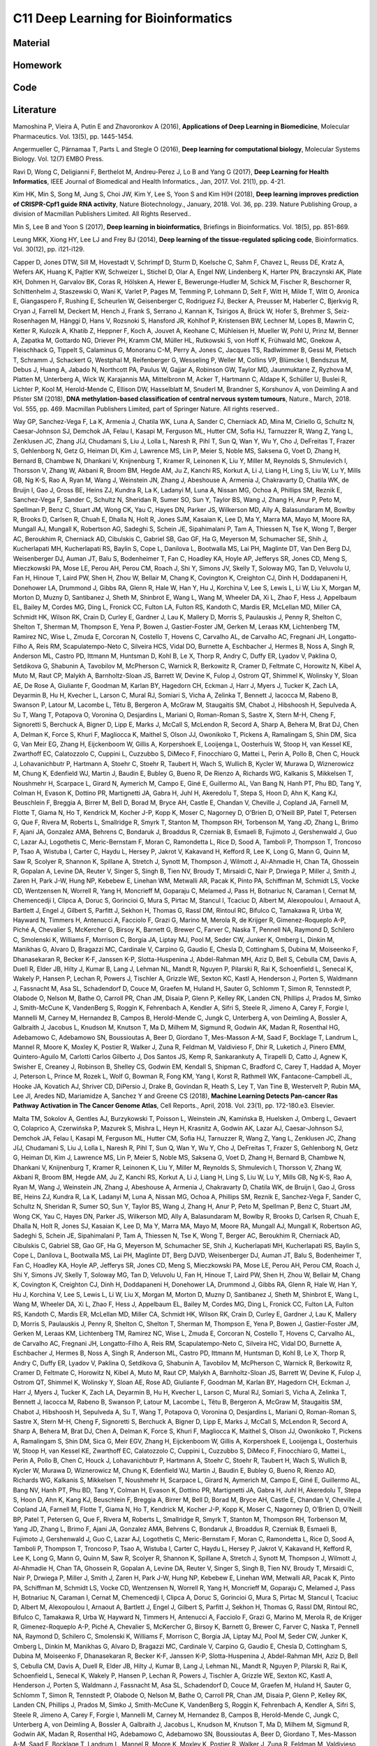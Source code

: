 ************************************
C11 Deep Learning for Bioinformatics
************************************

Material
========

Homework
========

Code
====

Literature
==========

Mamoshina P, Vieira A, Putin E and Zhavoronkov A (2016), **Applications of Deep Learning in Biomedicine**, Molecular Pharmaceutics. Vol. 13(5), pp. 1445-1454.

Angermueller C, Pärnamaa T, Parts L and Stegle O (2016), **Deep learning for computational biology**, Molecular Systems Biology. Vol. 12(7) EMBO Press.

Rav\i D, Wong C, Deligianni F, Berthelot M, Andreu-Perez J, Lo B and Yang G (2017), **Deep Learning for Health Informatics**, IEEE Journal of Biomedical and Health Informatics., Jan, 2017. Vol. 21(1), pp. 4-21.

Kim HK, Min S, Song M, Jung S, Choi JW, Kim Y, Lee S, Yoon S and Kim H(H (2018), **Deep learning improves prediction of CRISPR-Cpf1 guide RNA activity**, Nature Biotechnology., January, 2018. Vol. 36, pp. 239. Nature Publishing Group, a division of Macmillan Publishers Limited. All Rights Reserved..

Min S, Lee B and Yoon S (2017), **Deep learning in bioinformatics**, Briefings in Bioinformatics. Vol. 18(5), pp. 851-869.

Leung MKK, Xiong HY, Lee LJ and Frey BJ (2014), **Deep learning of the tissue-regulated splicing code**, Bioinformatics. Vol. 30(12), pp. i121-i129.

Capper D, Jones DTW, Sill M, Hovestadt V, Schrimpf D, Sturm D, Koelsche C, Sahm F, Chavez L, Reuss DE, Kratz A, Wefers AK, Huang K, Pajtler KW, Schweizer L, Stichel D, Olar A, Engel NW, Lindenberg K, Harter PN, Braczynski AK, Plate KH, Dohmen H, Garvalov BK, Coras R, Hölsken A, Hewer E, Bewerunge-Hudler M, Schick M, Fischer R, Beschorner R, Schittenhelm J, Staszewski O, Wani K, Varlet P, Pages M, Temming P, Lohmann D, Selt F, Witt H, Milde T, Witt O, Aronica E, Giangaspero F, Rushing E, Scheurlen W, Geisenberger C, Rodriguez FJ, Becker A, Preusser M, Haberler C, Bjerkvig R, Cryan J, Farrell M, Deckert M, Hench J, Frank S, Serrano J, Kannan K, Tsirigos A, Brück W, Hofer S, Brehmer S, Seiz-Rosenhagen M, Hänggi D, Hans V, Rozsnoki S, Hansford JR, Kohlhof P, Kristensen BW, Lechner M, Lopes B, Mawrin C, Ketter R, Kulozik A, Khatib Z, Heppner F, Koch A, Jouvet A, Keohane C, Mühleisen H, Mueller W, Pohl U, Prinz M, Benner A, Zapatka M, Gottardo NG, Driever PH, Kramm CM, Müller HL, Rutkowski S, von Hoff K, Frühwald MC, Gnekow A, Fleischhack G, Tippelt S, Calaminus G, Monoranu C-M, Perry A, Jones C, Jacques TS, Radlwimmer B, Gessi M, Pietsch T, Schramm J, Schackert G, Westphal M, Reifenberger G, Wesseling P, Weller M, Collins VP, Blümcke I, Bendszus M, Debus J, Huang A, Jabado N, Northcott PA, Paulus W, Gajjar A, Robinson GW, Taylor MD, Jaunmuktane Z, Ryzhova M, Platten M, Unterberg A, Wick W, Karajannis MA, Mittelbronn M, Acker T, Hartmann C, Aldape K, Schüller U, Buslei R, Lichter P, Kool M, Herold-Mende C, Ellison DW, Hasselblatt M, Snuderl M, Brandner S, Korshunov A, von Deimling A and Pfister SM (2018), **DNA methylation-based classification of central nervous system tumours**, Nature., March, 2018. Vol. 555, pp. 469. Macmillan Publishers Limited, part of Springer Nature. All rights reserved..

Way GP, Sanchez-Vega F, La K, Armenia J, Chatila WK, Luna A, Sander C, Cherniack AD, Mina M, Ciriello G, Schultz N, Caesar-Johnson SJ, Demchok JA, Felau I, Kasapi M, Ferguson ML, Hutter CM, Sofia HJ, Tarnuzzer R, Wang Z, Yang L, Zenklusen JC, Zhang J(J, Chudamani S, Liu J, Lolla L, Naresh R, Pihl T, Sun Q, Wan Y, Wu Y, Cho J, DeFreitas T, Frazer S, Gehlenborg N, Getz G, Heiman DI, Kim J, Lawrence MS, Lin P, Meier S, Noble MS, Saksena G, Voet D, Zhang H, Bernard B, Chambwe N, Dhankani V, Knijnenburg T, Kramer R, Leinonen K, Liu Y, Miller M, Reynolds S, Shmulevich I, Thorsson V, Zhang W, Akbani R, Broom BM, Hegde AM, Ju Z, Kanchi RS, Korkut A, Li J, Liang H, Ling S, Liu W, Lu Y, Mills GB, Ng K-S, Rao A, Ryan M, Wang J, Weinstein JN, Zhang J, Abeshouse A, Armenia J, Chakravarty D, Chatila WK, de Bruijn I, Gao J, Gross BE, Heins ZJ, Kundra R, La K, Ladanyi M, Luna A, Nissan MG, Ochoa A, Phillips SM, Reznik E, Sanchez-Vega F, Sander C, Schultz N, Sheridan R, Sumer SO, Sun Y, Taylor BS, Wang J, Zhang H, Anur P, Peto M, Spellman P, Benz C, Stuart JM, Wong CK, Yau C, Hayes DN, Parker JS, Wilkerson MD, Ally A, Balasundaram M, Bowlby R, Brooks D, Carlsen R, Chuah E, Dhalla N, Holt R, Jones SJM, Kasaian K, Lee D, Ma Y, Marra MA, Mayo M, Moore RA, Mungall AJ, Mungall K, Robertson AG, Sadeghi S, Schein JE, Sipahimalani P, Tam A, Thiessen N, Tse K, Wong T, Berger AC, Beroukhim R, Cherniack AD, Cibulskis C, Gabriel SB, Gao GF, Ha G, Meyerson M, Schumacher SE, Shih J, Kucherlapati MH, Kucherlapati RS, Baylin S, Cope L, Danilova L, Bootwalla MS, Lai PH, Maglinte DT, Van Den Berg DJ, Weisenberger DJ, Auman JT, Balu S, Bodenheimer T, Fan C, Hoadley KA, Hoyle AP, Jefferys SR, Jones CD, Meng S, Mieczkowski PA, Mose LE, Perou AH, Perou CM, Roach J, Shi Y, Simons JV, Skelly T, Soloway MG, Tan D, Veluvolu U, Fan H, Hinoue T, Laird PW, Shen H, Zhou W, Bellair M, Chang K, Covington K, Creighton CJ, Dinh H, Doddapaneni H, Donehower LA, Drummond J, Gibbs RA, Glenn R, Hale W, Han Y, Hu J, Korchina V, Lee S, Lewis L, Li W, Liu X, Morgan M, Morton D, Muzny D, Santibanez J, Sheth M, Shinbrot E, Wang L, Wang M, Wheeler DA, Xi L, Zhao F, Hess J, Appelbaum EL, Bailey M, Cordes MG, Ding L, Fronick CC, Fulton LA, Fulton RS, Kandoth C, Mardis ER, McLellan MD, Miller CA, Schmidt HK, Wilson RK, Crain D, Curley E, Gardner J, Lau K, Mallery D, Morris S, Paulauskis J, Penny R, Shelton C, Shelton T, Sherman M, Thompson E, Yena P, Bowen J, Gastier-Foster JM, Gerken M, Leraas KM, Lichtenberg TM, Ramirez NC, Wise L, Zmuda E, Corcoran N, Costello T, Hovens C, Carvalho AL, de Carvalho AC, Fregnani JH, Longatto-Filho A, Reis RM, Scapulatempo-Neto C, Silveira HCS, Vidal DO, Burnette A, Eschbacher J, Hermes B, Noss A, Singh R, Anderson ML, Castro PD, Ittmann M, Huntsman D, Kohl B, Le X, Thorp R, Andry C, Duffy ER, Lyadov V, Paklina O, Setdikova G, Shabunin A, Tavobilov M, McPherson C, Warnick R, Berkowitz R, Cramer D, Feltmate C, Horowitz N, Kibel A, Muto M, Raut CP, Malykh A, Barnholtz-Sloan JS, Barrett W, Devine K, Fulop J, Ostrom QT, Shimmel K, Wolinsky Y, Sloan AE, De Rose A, Giuliante F, Goodman M, Karlan BY, Hagedorn CH, Eckman J, Harr J, Myers J, Tucker K, Zach LA, Deyarmin B, Hu H, Kvecher L, Larson C, Mural RJ, Somiari S, Vicha A, Zelinka T, Bennett J, Iacocca M, Rabeno B, Swanson P, Latour M, Lacombe L, Têtu B, Bergeron A, McGraw M, Staugaitis SM, Chabot J, Hibshoosh H, Sepulveda A, Su T, Wang T, Potapova O, Voronina O, Desjardins L, Mariani O, Roman-Roman S, Sastre X, Stern M-H, Cheng F, Signoretti S, Berchuck A, Bigner D, Lipp E, Marks J, McCall S, McLendon R, Secord A, Sharp A, Behera M, Brat DJ, Chen A, Delman K, Force S, Khuri F, Magliocca K, Maithel S, Olson JJ, Owonikoko T, Pickens A, Ramalingam S, Shin DM, Sica G, Van Meir EG, Zhang H, Eijckenboom W, Gillis A, Korpershoek E, Looijenga L, Oosterhuis W, Stoop H, van Kessel KE, Zwarthoff EC, Calatozzolo C, Cuppini L, Cuzzubbo S, DiMeco F, Finocchiaro G, Mattei L, Perin A, Pollo B, Chen C, Houck J, Lohavanichbutr P, Hartmann A, Stoehr C, Stoehr R, Taubert H, Wach S, Wullich B, Kycler W, Murawa D, Wiznerowicz M, Chung K, Edenfield WJ, Martin J, Baudin E, Bubley G, Bueno R, De Rienzo A, Richards WG, Kalkanis S, Mikkelsen T, Noushmehr H, Scarpace L, Girard N, Aymerich M, Campo E, Giné E, Guillermo AL, Van Bang N, Hanh PT, Phu BD, Tang Y, Colman H, Evason K, Dottino PR, Martignetti JA, Gabra H, Juhl H, Akeredolu T, Stepa S, Hoon D, Ahn K, Kang KJ, Beuschlein F, Breggia A, Birrer M, Bell D, Borad M, Bryce AH, Castle E, Chandan V, Cheville J, Copland JA, Farnell M, Flotte T, Giama N, Ho T, Kendrick M, Kocher J-P, Kopp K, Moser C, Nagorney D, O’Brien D, O’Neill BP, Patel T, Petersen G, Que F, Rivera M, Roberts L, Smallridge R, Smyrk T, Stanton M, Thompson RH, Torbenson M, Yang JD, Zhang L, Brimo F, Ajani JA, Gonzalez AMA, Behrens C, Bondaruk J, Broaddus R, Czerniak B, Esmaeli B, Fujimoto J, Gershenwald J, Guo C, Lazar AJ, Logothetis C, Meric-Bernstam F, Moran C, Ramondetta L, Rice D, Sood A, Tamboli P, Thompson T, Troncoso P, Tsao A, Wistuba I, Carter C, Haydu L, Hersey P, Jakrot V, Kakavand H, Kefford R, Lee K, Long G, Mann G, Quinn M, Saw R, Scolyer R, Shannon K, Spillane A, Stretch J, Synott M, Thompson J, Wilmott J, Al-Ahmadie H, Chan TA, Ghossein R, Gopalan A, Levine DA, Reuter V, Singer S, Singh B, Tien NV, Broudy T, Mirsaidi C, Nair P, Drwiega P, Miller J, Smith J, Zaren H, Park J-W, Hung NP, Kebebew E, Linehan WM, Metwalli AR, Pacak K, Pinto PA, Schiffman M, Schmidt LS, Vocke CD, Wentzensen N, Worrell R, Yang H, Moncrieff M, Goparaju C, Melamed J, Pass H, Botnariuc N, Caraman I, Cernat M, Chemencedji I, Clipca A, Doruc S, Gorincioi G, Mura S, Pirtac M, Stancul I, Tcaciuc D, Albert M, Alexopoulou I, Arnaout A, Bartlett J, Engel J, Gilbert S, Parfitt J, Sekhon H, Thomas G, Rassl DM, Rintoul RC, Bifulco C, Tamakawa R, Urba W, Hayward N, Timmers H, Antenucci A, Facciolo F, Grazi G, Marino M, Merola R, de Krijger R, Gimenez-Roqueplo A-P, Piché A, Chevalier S, McKercher G, Birsoy K, Barnett G, Brewer C, Farver C, Naska T, Pennell NA, Raymond D, Schilero C, Smolenski K, Williams F, Morrison C, Borgia JA, Liptay MJ, Pool M, Seder CW, Junker K, Omberg L, Dinkin M, Manikhas G, Alvaro D, Bragazzi MC, Cardinale V, Carpino G, Gaudio E, Chesla D, Cottingham S, Dubina M, Moiseenko F, Dhanasekaran R, Becker K-F, Janssen K-P, Slotta-Huspenina J, Abdel-Rahman MH, Aziz D, Bell S, Cebulla CM, Davis A, Duell R, Elder JB, Hilty J, Kumar B, Lang J, Lehman NL, Mandt R, Nguyen P, Pilarski R, Rai K, Schoenfield L, Senecal K, Wakely P, Hansen P, Lechan R, Powers J, Tischler A, Grizzle WE, Sexton KC, Kastl A, Henderson J, Porten S, Waldmann J, Fassnacht M, Asa SL, Schadendorf D, Couce M, Graefen M, Huland H, Sauter G, Schlomm T, Simon R, Tennstedt P, Olabode O, Nelson M, Bathe O, Carroll PR, Chan JM, Disaia P, Glenn P, Kelley RK, Landen CN, Phillips J, Prados M, Simko J, Smith-McCune K, VandenBerg S, Roggin K, Fehrenbach A, Kendler A, Sifri S, Steele R, Jimeno A, Carey F, Forgie I, Mannelli M, Carney M, Hernandez B, Campos B, Herold-Mende C, Jungk C, Unterberg A, von Deimling A, Bossler A, Galbraith J, Jacobus L, Knudson M, Knutson T, Ma D, Milhem M, Sigmund R, Godwin AK, Madan R, Rosenthal HG, Adebamowo C, Adebamowo SN, Boussioutas A, Beer D, Giordano T, Mes-Masson A-M, Saad F, Bocklage T, Landrum L, Mannel R, Moore K, Moxley K, Postier R, Walker J, Zuna R, Feldman M, Valdivieso F, Dhir R, Luketich J, Pinero EMM, Quintero-Aguilo M, Carlotti Carlos Gilberto J, Dos Santos JS, Kemp R, Sankarankuty A, Tirapelli D, Catto J, Agnew K, Swisher E, Creaney J, Robinson B, Shelley CS, Godwin EM, Kendall S, Shipman C, Bradford C, Carey T, Haddad A, Moyer J, Peterson L, Prince M, Rozek L, Wolf G, Bowman R, Fong KM, Yang I, Korst R, Rathmell WK, Fantacone-Campbell JL, Hooke JA, Kovatich AJ, Shriver CD, DiPersio J, Drake B, Govindan R, Heath S, Ley T, Van Tine B, Westervelt P, Rubin MA, Lee JI, Aredes ND, Mariamidze A, Sanchez Y and Greene CS (2018), **Machine Learning Detects Pan-cancer Ras Pathway Activation in The Cancer Genome Atlas**, Cell Reports., April, 2018. Vol. 23(1), pp. 172-180.e3. Elsevier.

Malta TM, Sokolov A, Gentles AJ, Burzykowski T, Poisson L, Weinstein JN, Kamińska B, Huelsken J, Omberg L, Gevaert O, Colaprico A, Czerwińska P, Mazurek S, Mishra L, Heyn H, Krasnitz A, Godwin AK, Lazar AJ, Caesar-Johnson SJ, Demchok JA, Felau I, Kasapi M, Ferguson ML, Hutter CM, Sofia HJ, Tarnuzzer R, Wang Z, Yang L, Zenklusen JC, Zhang J(J, Chudamani S, Liu J, Lolla L, Naresh R, Pihl T, Sun Q, Wan Y, Wu Y, Cho J, DeFreitas T, Frazer S, Gehlenborg N, Getz G, Heiman DI, Kim J, Lawrence MS, Lin P, Meier S, Noble MS, Saksena G, Voet D, Zhang H, Bernard B, Chambwe N, Dhankani V, Knijnenburg T, Kramer R, Leinonen K, Liu Y, Miller M, Reynolds S, Shmulevich I, Thorsson V, Zhang W, Akbani R, Broom BM, Hegde AM, Ju Z, Kanchi RS, Korkut A, Li J, Liang H, Ling S, Liu W, Lu Y, Mills GB, Ng K-S, Rao A, Ryan M, Wang J, Weinstein JN, Zhang J, Abeshouse A, Armenia J, Chakravarty D, Chatila WK, de Bruijn I, Gao J, Gross BE, Heins ZJ, Kundra R, La K, Ladanyi M, Luna A, Nissan MG, Ochoa A, Phillips SM, Reznik E, Sanchez-Vega F, Sander C, Schultz N, Sheridan R, Sumer SO, Sun Y, Taylor BS, Wang J, Zhang H, Anur P, Peto M, Spellman P, Benz C, Stuart JM, Wong CK, Yau C, Hayes DN, Parker JS, Wilkerson MD, Ally A, Balasundaram M, Bowlby R, Brooks D, Carlsen R, Chuah E, Dhalla N, Holt R, Jones SJ, Kasaian K, Lee D, Ma Y, Marra MA, Mayo M, Moore RA, Mungall AJ, Mungall K, Robertson AG, Sadeghi S, Schein JE, Sipahimalani P, Tam A, Thiessen N, Tse K, Wong T, Berger AC, Beroukhim R, Cherniack AD, Cibulskis C, Gabriel SB, Gao GF, Ha G, Meyerson M, Schumacher SE, Shih J, Kucherlapati MH, Kucherlapati RS, Baylin S, Cope L, Danilova L, Bootwalla MS, Lai PH, Maglinte DT, Berg DJVD, Weisenberger DJ, Auman JT, Balu S, Bodenheimer T, Fan C, Hoadley KA, Hoyle AP, Jefferys SR, Jones CD, Meng S, Mieczkowski PA, Mose LE, Perou AH, Perou CM, Roach J, Shi Y, Simons JV, Skelly T, Soloway MG, Tan D, Veluvolu U, Fan H, Hinoue T, Laird PW, Shen H, Zhou W, Bellair M, Chang K, Covington K, Creighton CJ, Dinh H, Doddapaneni H, Donehower LA, Drummond J, Gibbs RA, Glenn R, Hale W, Han Y, Hu J, Korchina V, Lee S, Lewis L, Li W, Liu X, Morgan M, Morton D, Muzny D, Santibanez J, Sheth M, Shinbrot E, Wang L, Wang M, Wheeler DA, Xi L, Zhao F, Hess J, Appelbaum EL, Bailey M, Cordes MG, Ding L, Fronick CC, Fulton LA, Fulton RS, Kandoth C, Mardis ER, McLellan MD, Miller CA, Schmidt HK, Wilson RK, Crain D, Curley E, Gardner J, Lau K, Mallery D, Morris S, Paulauskis J, Penny R, Shelton C, Shelton T, Sherman M, Thompson E, Yena P, Bowen J, Gastier-Foster JM, Gerken M, Leraas KM, Lichtenberg TM, Ramirez NC, Wise L, Zmuda E, Corcoran N, Costello T, Hovens C, Carvalho AL, de Carvalho AC, Fregnani JH, Longatto-Filho A, Reis RM, Scapulatempo-Neto C, Silveira HC, Vidal DO, Burnette A, Eschbacher J, Hermes B, Noss A, Singh R, Anderson ML, Castro PD, Ittmann M, Huntsman D, Kohl B, Le X, Thorp R, Andry C, Duffy ER, Lyadov V, Paklina O, Setdikova G, Shabunin A, Tavobilov M, McPherson C, Warnick R, Berkowitz R, Cramer D, Feltmate C, Horowitz N, Kibel A, Muto M, Raut CP, Malykh A, Barnholtz-Sloan JS, Barrett W, Devine K, Fulop J, Ostrom QT, Shimmel K, Wolinsky Y, Sloan AE, Rose AD, Giuliante F, Goodman M, Karlan BY, Hagedorn CH, Eckman J, Harr J, Myers J, Tucker K, Zach LA, Deyarmin B, Hu H, Kvecher L, Larson C, Mural RJ, Somiari S, Vicha A, Zelinka T, Bennett J, Iacocca M, Rabeno B, Swanson P, Latour M, Lacombe L, Têtu B, Bergeron A, McGraw M, Staugaitis SM, Chabot J, Hibshoosh H, Sepulveda A, Su T, Wang T, Potapova O, Voronina O, Desjardins L, Mariani O, Roman-Roman S, Sastre X, Stern M-H, Cheng F, Signoretti S, Berchuck A, Bigner D, Lipp E, Marks J, McCall S, McLendon R, Secord A, Sharp A, Behera M, Brat DJ, Chen A, Delman K, Force S, Khuri F, Magliocca K, Maithel S, Olson JJ, Owonikoko T, Pickens A, Ramalingam S, Shin DM, Sica G, Meir EGV, Zhang H, Eijckenboom W, Gillis A, Korpershoek E, Looijenga L, Oosterhuis W, Stoop H, van Kessel KE, Zwarthoff EC, Calatozzolo C, Cuppini L, Cuzzubbo S, DiMeco F, Finocchiaro G, Mattei L, Perin A, Pollo B, Chen C, Houck J, Lohavanichbutr P, Hartmann A, Stoehr C, Stoehr R, Taubert H, Wach S, Wullich B, Kycler W, Murawa D, Wiznerowicz M, Chung K, Edenfield WJ, Martin J, Baudin E, Bubley G, Bueno R, Rienzo AD, Richards WG, Kalkanis S, Mikkelsen T, Noushmehr H, Scarpace L, Girard N, Aymerich M, Campo E, Giné E, Guillermo AL, Bang NV, Hanh PT, Phu BD, Tang Y, Colman H, Evason K, Dottino PR, Martignetti JA, Gabra H, Juhl H, Akeredolu T, Stepa S, Hoon D, Ahn K, Kang KJ, Beuschlein F, Breggia A, Birrer M, Bell D, Borad M, Bryce AH, Castle E, Chandan V, Cheville J, Copland JA, Farnell M, Flotte T, Giama N, Ho T, Kendrick M, Kocher J-P, Kopp K, Moser C, Nagorney D, O’Brien D, O’Neill BP, Patel T, Petersen G, Que F, Rivera M, Roberts L, Smallridge R, Smyrk T, Stanton M, Thompson RH, Torbenson M, Yang JD, Zhang L, Brimo F, Ajani JA, Gonzalez AMA, Behrens C, Bondaruk J, Broaddus R, Czerniak B, Esmaeli B, Fujimoto J, Gershenwald J, Guo C, Lazar AJ, Logothetis C, Meric-Bernstam F, Moran C, Ramondetta L, Rice D, Sood A, Tamboli P, Thompson T, Troncoso P, Tsao A, Wistuba I, Carter C, Haydu L, Hersey P, Jakrot V, Kakavand H, Kefford R, Lee K, Long G, Mann G, Quinn M, Saw R, Scolyer R, Shannon K, Spillane A, Stretch J, Synott M, Thompson J, Wilmott J, Al-Ahmadie H, Chan TA, Ghossein R, Gopalan A, Levine DA, Reuter V, Singer S, Singh B, Tien NV, Broudy T, Mirsaidi C, Nair P, Drwiega P, Miller J, Smith J, Zaren H, Park J-W, Hung NP, Kebebew E, Linehan WM, Metwalli AR, Pacak K, Pinto PA, Schiffman M, Schmidt LS, Vocke CD, Wentzensen N, Worrell R, Yang H, Moncrieff M, Goparaju C, Melamed J, Pass H, Botnariuc N, Caraman I, Cernat M, Chemencedji I, Clipca A, Doruc S, Gorincioi G, Mura S, Pirtac M, Stancul I, Tcaciuc D, Albert M, Alexopoulou I, Arnaout A, Bartlett J, Engel J, Gilbert S, Parfitt J, Sekhon H, Thomas G, Rassl DM, Rintoul RC, Bifulco C, Tamakawa R, Urba W, Hayward N, Timmers H, Antenucci A, Facciolo F, Grazi G, Marino M, Merola R, de Krijger R, Gimenez-Roqueplo A-P, Piché A, Chevalier S, McKercher G, Birsoy K, Barnett G, Brewer C, Farver C, Naska T, Pennell NA, Raymond D, Schilero C, Smolenski K, Williams F, Morrison C, Borgia JA, Liptay MJ, Pool M, Seder CW, Junker K, Omberg L, Dinkin M, Manikhas G, Alvaro D, Bragazzi MC, Cardinale V, Carpino G, Gaudio E, Chesla D, Cottingham S, Dubina M, Moiseenko F, Dhanasekaran R, Becker K-F, Janssen K-P, Slotta-Huspenina J, Abdel-Rahman MH, Aziz D, Bell S, Cebulla CM, Davis A, Duell R, Elder JB, Hilty J, Kumar B, Lang J, Lehman NL, Mandt R, Nguyen P, Pilarski R, Rai K, Schoenfield L, Senecal K, Wakely P, Hansen P, Lechan R, Powers J, Tischler A, Grizzle WE, Sexton KC, Kastl A, Henderson J, Porten S, Waldmann J, Fassnacht M, Asa SL, Schadendorf D, Couce M, Graefen M, Huland H, Sauter G, Schlomm T, Simon R, Tennstedt P, Olabode O, Nelson M, Bathe O, Carroll PR, Chan JM, Disaia P, Glenn P, Kelley RK, Landen CN, Phillips J, Prados M, Simko J, Smith-McCune K, VandenBerg S, Roggin K, Fehrenbach A, Kendler A, Sifri S, Steele R, Jimeno A, Carey F, Forgie I, Mannelli M, Carney M, Hernandez B, Campos B, Herold-Mende C, Jungk C, Unterberg A, von Deimling A, Bossler A, Galbraith J, Jacobus L, Knudson M, Knutson T, Ma D, Milhem M, Sigmund R, Godwin AK, Madan R, Rosenthal HG, Adebamowo C, Adebamowo SN, Boussioutas A, Beer D, Giordano T, Mes-Masson A-M, Saad F, Bocklage T, Landrum L, Mannel R, Moore K, Moxley K, Postier R, Walker J, Zuna R, Feldman M, Valdivieso F, Dhir R, Luketich J, Pinero EMM, Quintero-Aguilo M, Carlotti CG, Santos JSD, Kemp R, Sankarankuty A, Tirapelli D, Catto J, Agnew K, Swisher E, Creaney J, Robinson B, Shelley CS, Godwin EM, Kendall S, Shipman C, Bradford C, Carey T, Haddad A, Moyer J, Peterson L, Prince M, Rozek L, Wolf G, Bowman R, Fong KM, Yang I, Korst R, Rathmell WK, Fantacone-Campbell JL, Hooke JA, Kovatich AJ, Shriver CD, DiPersio J, Drake B, Govindan R, Heath S, Ley T, Tine BV, Westervelt P, Rubin MA, Lee JI, Aredes ND, Mariamidze A, Stuart JM, Hoadley KA, Laird PW, Noushmehr H and Wiznerowicz M (2018), **Machine Learning Identifies Stemness Features Associated with Oncogenic Dedifferentiation**, Cell. Vol. 173(2), pp. 338 - 354.e15.

Ahneman DT, Estrada JG, Lin S, Dreher SD and Doyle AG (2018), **Predicting reaction performance in C-N cross-coupling using machine learning**, Science., April, 2018. Vol. 360(6385), pp. 186.

Alipanahi B, Delong A, Weirauch MT and Frey BJ (2015), **Predicting the sequence specificities of DNA- and RNA-binding proteins by deep learning**, Nature Biotechnology., 07, 2015. Vol. 33, pp. 831 EP -. Nature Publishing Group, a division of Macmillan Publishers Limited. All Rights Reserved. SN -.

Abelson S, Collord G, Ng SWK, Weissbrod O, Mendelson Cohen N, Niemeyer E, Barda N, Zuzarte PC, Heisler L, Sundaravadanam Y, Luben R, Hayat S, Wang TT, Zhao Z, Cirlan I, Pugh TJ, Soave D, Ng K, Latimer C, Hardy C, Raine K, Jones D, Hoult D, Britten A, McPherson JD, Johansson M, Mbabaali F, Eagles J, Miller JK, Pasternack D, Timms L, Krzyzanowski P, Awadalla P, Costa R, Segal E, Bratman SV, Beer P, Behjati S, Martincorena I, Wang JCY, Bowles KM, Quirós JR, Karakatsani A, La Vecchia C, Trichopoulou A, Salamanca-Fernández E, Huerta JM, Barricarte A, Travis RC, Tumino R, Masala G, Boeing H, Panico S, Kaaks R, Krämer A, Sieri S, Riboli E, Vineis P, Foll M, McKay J, Polidoro S, Sala N, Khaw K-T, Vermeulen R, Campbell PJ, Papaemmanuil E, Minden MD, Tanay A, Balicer RD, Wareham NJ, Gerstung M, Dick JE, Brennan P, Vassiliou GS and Shlush LI (2018), **Prediction of acute myeloid leukaemia risk in healthy individuals**, Nature., July, 2018. Vol. 559(7714), pp. 400-404.

Kim B-J and Kim S-H (2018), **Prediction of inherited genomic susceptibility to 20 common cancer types by a supervised machine-learning method**, Proceedings of the National Academy of Sciences. Vol. 115(6), pp. 1322-1327. National Academy of Sciences.

Ren J, Ahlgren NA, Lu YY, Fuhrman JA and Sun F (2017), **VirFinder: a novel k-mer based tool for identifying viral sequences from assembled metagenomic data**, Microbiome., Jul, 2017. Vol. 5(1), pp. 69.
